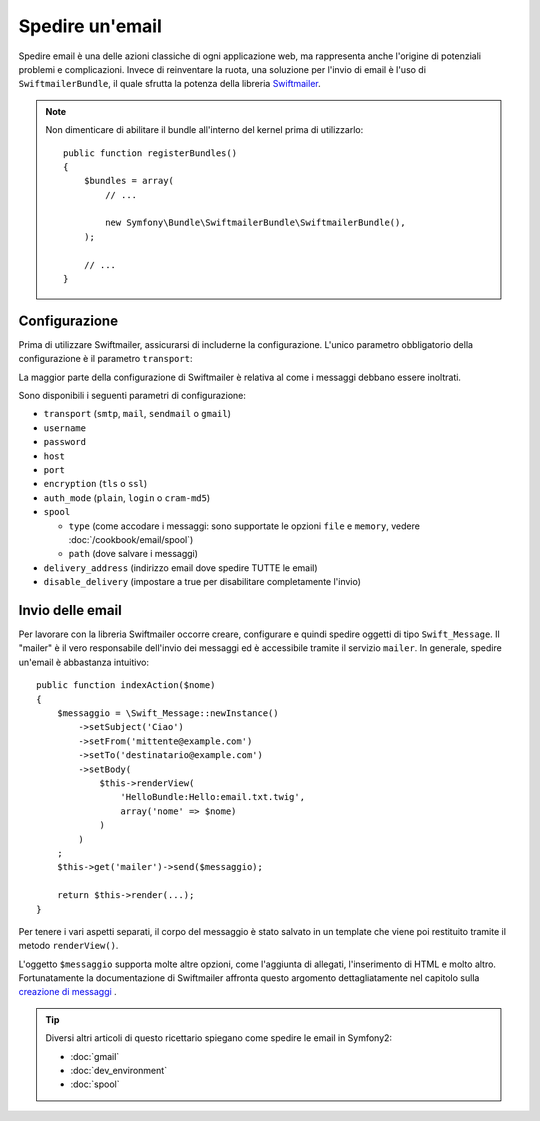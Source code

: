 .. index::
   single: Email

Spedire un'email
================

Spedire email è una delle azioni classiche di ogni applicazione web, ma 
rappresenta anche l'origine di potenziali problemi e complicazioni. Invece 
di reinventare la ruota, una soluzione per l'invio di email è l'uso di 
``SwiftmailerBundle``, il quale sfrutta la potenza della libreria `Swiftmailer`_.

.. note::

    Non dimenticare di abilitare il bundle all'interno del kernel prima di utilizzarlo::

        public function registerBundles()
        {
            $bundles = array(
                // ...

                new Symfony\Bundle\SwiftmailerBundle\SwiftmailerBundle(),
            );

            // ...
        }

.. _swift-mailer-configuration:

Configurazione
--------------

Prima di utilizzare Swiftmailer, assicurarsi di includerne la configurazione. 
L'unico parametro obbligatorio della configurazione è il parametro ``transport``:

.. configuration-block::

    .. code-block:: yaml

        # app/config/config.yml
        swiftmailer:
            transport:  smtp
            encryption: ssl
            auth_mode:  login
            host:       smtp.gmail.com
            username:   nome_utente
            password:   password

    .. code-block:: xml

        <!-- app/config/config.xml -->

        <!--
            xmlns:swiftmailer="http://symfony.com/schema/dic/swiftmailer"
            http://symfony.com/schema/dic/swiftmailer http://symfony.com/schema/dic/swiftmailer/swiftmailer-1.0.xsd
        -->

        <swiftmailer:config
            transport="smtp"
            encryption="ssl"
            auth-mode="login"
            host="smtp.gmail.com"
            username="nome_utente"
            password="password" />

    .. code-block:: php

        // app/config/config.php
        $container->loadFromExtension('swiftmailer', array(
            'transport'  => "smtp",
            'encryption' => "ssl",
            'auth_mode'  => "login",
            'host'       => "smtp.gmail.com",
            'username'   => "nome_utente",
            'password'   => "password",
        ));

La maggior parte della configurazione di Swiftmailer è relativa al come
i messaggi debbano essere inoltrati.

Sono disponibili i seguenti parametri di configurazione:

* ``transport``         (``smtp``, ``mail``, ``sendmail`` o ``gmail``)
* ``username``
* ``password``
* ``host``
* ``port``
* ``encryption``        (``tls`` o ``ssl``)
* ``auth_mode``         (``plain``, ``login`` o ``cram-md5``)
* ``spool``

  * ``type`` (come accodare i messaggi: sono supportate le opzioni ``file`` e ``memory``, vedere :doc:`/cookbook/email/spool`)
  * ``path`` (dove salvare i messaggi)
* ``delivery_address``  (indirizzo email dove spedire TUTTE le email)
* ``disable_delivery``  (impostare a true per disabilitare completamente l'invio)

Invio delle email
-----------------

Per lavorare con la libreria Swiftmailer occorre creare, configurare e quindi 
spedire oggetti di tipo ``Swift_Message``. Il "mailer" è il vero responsabile 
dell'invio dei messaggi ed è accessibile tramite il servizio ``mailer``. 
In generale, spedire un'email è abbastanza intuitivo::

    public function indexAction($nome)
    {
        $messaggio = \Swift_Message::newInstance()
            ->setSubject('Ciao')
            ->setFrom('mittente@example.com')
            ->setTo('destinatario@example.com')
            ->setBody(
                $this->renderView(
                    'HelloBundle:Hello:email.txt.twig',
                    array('nome' => $nome)
                )
            )
        ;
        $this->get('mailer')->send($messaggio);

        return $this->render(...);
    }

Per tenere i vari aspetti separati, il corpo del messaggio è stato salvato
in un template che viene poi restituito tramite il metodo ``renderView()``.

L'oggetto ``$messaggio`` supporta molte altre opzioni, come l'aggiunta di allegati, 
l'inserimento di HTML e molto altro. Fortunatamente la documentazione di Swiftmailer affronta 
questo argomento dettagliatamente nel capitolo sulla `creazione di messaggi`_ .

.. tip::

    Diversi altri articoli di questo ricettario spiegano come spedire le 
    email in Symfony2:

    * :doc:`gmail`
    * :doc:`dev_environment`
    * :doc:`spool`

.. _`Swiftmailer`: http://swiftmailer.org/
.. _`creazione di messaggi`: http://swiftmailer.org/docs/messages.html
